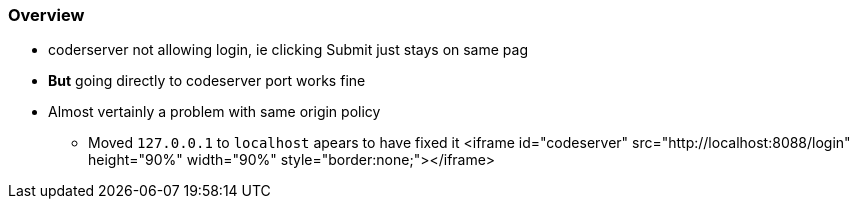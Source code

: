 === Overview

* coderserver not allowing login, ie clicking Submit just stays on same pag
* **But** going directly to codeserver port works fine
* Almost vertainly a problem with same origin policy
** Moved `127.0.0.1` to `localhost` apears to have fixed it
 <iframe id="codeserver" src="http://localhost:8088/login" height="90%" width="90%" style="border:none;"></iframe>
